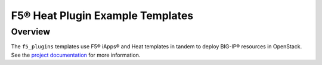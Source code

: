 F5® Heat Plugin Example Templates
=================================

Overview
--------

The ``f5_plugins`` templates use F5® iApps® and Heat templates in tandem to deploy BIG-IP® resources in OpenStack. See the `project documentation <http://f5-openstack-heat.readthedocs.io>`_ for more information.

